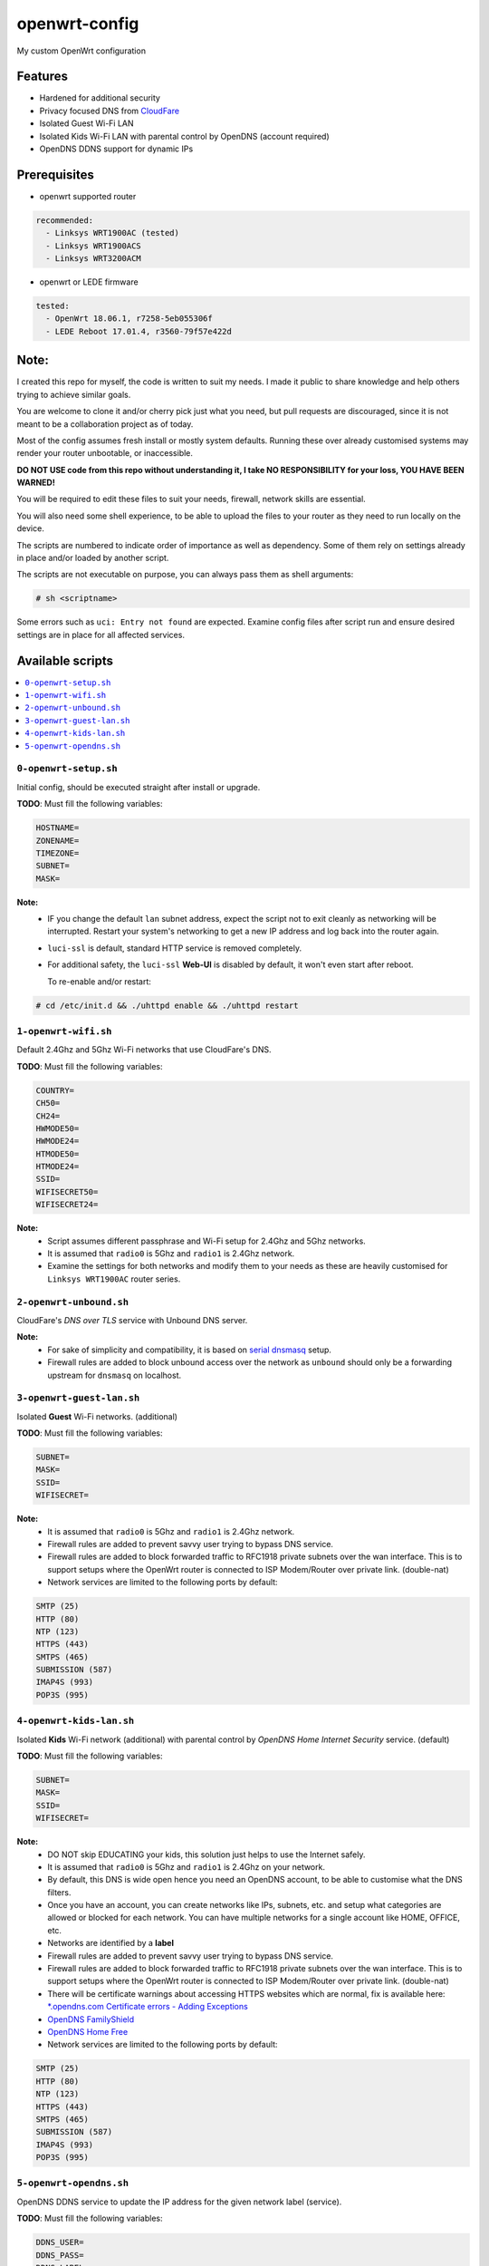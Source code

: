 ==============
openwrt-config
==============

My custom OpenWrt configuration

Features
========
* Hardened for additional security
* Privacy focused DNS from `CloudFare <https://blog.cloudflare.com/dns-over-tls-for-openwrt>`_
* Isolated Guest Wi-Fi LAN
* Isolated Kids Wi-Fi LAN with parental control by OpenDNS (account required)
* OpenDNS DDNS support for dynamic IPs

Prerequisites
=============
* openwrt supported router

.. code:: yaml

    recommended:
      - Linksys WRT1900AC (tested)
      - Linksys WRT1900ACS
      - Linksys WRT3200ACM

* openwrt or LEDE firmware

.. code:: yaml

    tested:
      - OpenWrt 18.06.1, r7258-5eb055306f
      - LEDE Reboot 17.01.4, r3560-79f57e422d

Note:
=====
I created this repo for myself, the code is written to suit my needs. I made it
public to share knowledge and help others trying to achieve similar goals.

You are welcome to clone it and/or cherry pick just what you need, but pull requests
are discouraged, since it is not meant to be a collaboration project as of today.

Most of the config assumes fresh install or mostly system defaults. Running these
over already customised systems may render your router unbootable, or inaccessible.

**DO NOT USE code from this repo without understanding it, I take NO RESPONSIBILITY
for your loss, YOU HAVE BEEN WARNED!**

You will be required to edit these files to suit your needs, firewall, network
skills are essential.

You will also need some shell experience, to be able to upload the files to your
router as they need to run locally on the device.

The scripts are numbered to indicate order of importance as well as dependency.
Some of them rely on settings already in place and/or loaded by another script.

The scripts are not executable on purpose, you can always pass them as shell arguments:

.. code::

    # sh <scriptname>

Some errors such as ``uci: Entry not found`` are expected. Examine config files
after script run and ensure desired settings are in place for all affected services.

Available scripts
=================

.. contents::
    :local:

``0-openwrt-setup.sh``
----------------------

Initial config, should be executed straight after install or upgrade.

**TODO**:
Must fill the following variables:

.. code::

    HOSTNAME=
    ZONENAME=
    TIMEZONE=
    SUBNET=
    MASK=

**Note:**
 * IF you change the default ``lan`` subnet address, expect the script not
   to exit cleanly as networking will be interrupted. Restart your system's
   networking to get a new IP address and log back into the router again.

 * ``luci-ssl`` is default, standard HTTP service is removed completely.

 * For additional safety, the ``luci-ssl`` **Web-UI** is disabled by default,
   it won't even start after reboot.

   To re-enable and/or restart:

.. code::

    # cd /etc/init.d && ./uhttpd enable && ./uhttpd restart

``1-openwrt-wifi.sh``
---------------------

Default 2.4Ghz and 5Ghz Wi-Fi networks that use CloudFare's DNS.

**TODO**:
Must fill the following variables:

.. code::

    COUNTRY=
    CH50=
    CH24=
    HWMODE50=
    HWMODE24=
    HTMODE50=
    HTMODE24=
    SSID=
    WIFISECRET50=
    WIFISECRET24=

**Note:**
 * Script assumes different passphrase and Wi-Fi setup for 2.4Ghz and 5Ghz networks.

 * It is assumed that ``radio0`` is 5Ghz and ``radio1`` is 2.4Ghz network.

 * Examine the settings for both networks and modify them to your needs as these are
   heavily customised for ``Linksys WRT1900AC`` router series.

``2-openwrt-unbound.sh``
------------------------

CloudFare's *DNS over TLS* service with Unbound DNS server.

**Note:**
 * For sake of simplicity and compatibility, it is based on `serial dnsmasq <https://github.com/openwrt/packages/tree/master/net/unbound/files#serial-dnsmasq>`_ setup.

 * Firewall rules are added to block unbound access over the network as ``unbound``
   should only be a forwarding upstream for ``dnsmasq`` on localhost.

``3-openwrt-guest-lan.sh``
--------------------------

Isolated **Guest** Wi-Fi networks. (additional)

**TODO**:
Must fill the following variables:

.. code::

    SUBNET=
    MASK=
    SSID=
    WIFISECRET=

**Note:**
 * It is assumed that ``radio0`` is 5Ghz and ``radio1`` is 2.4Ghz network.

 * Firewall rules are added to prevent savvy user trying to bypass DNS service.

 * Firewall rules are added to block forwarded traffic to RFC1918 private subnets
   over the wan interface. This is to support setups where the OpenWrt router is
   connected to ISP Modem/Router over private link. (double-nat)

 * Network services are limited to the following ports by default:

.. code::

    SMTP (25)
    HTTP (80)
    NTP (123)
    HTTPS (443)
    SMTPS (465)
    SUBMISSION (587)
    IMAP4S (993)
    POP3S (995)

``4-openwrt-kids-lan.sh``
-------------------------

Isolated **Kids** Wi-Fi network (additional) with parental control by
*OpenDNS Home Internet Security* service. (default)

**TODO**:
Must fill the following variables:

.. code::

    SUBNET=
    MASK=
    SSID=
    WIFISECRET=

**Note:**
 * DO NOT skip EDUCATING your kids, this solution just helps to use the Internet safely.

 * It is assumed that ``radio0`` is 5Ghz and ``radio1`` is 2.4Ghz on your network.

 * By default, this DNS is wide open hence you need an OpenDNS account, to be able to
   customise what the DNS filters.

 * Once you have an account, you can create networks like IPs, subnets, etc. and setup
   what categories are allowed or blocked for each network. You can have multiple networks
   for a single account like HOME, OFFICE, etc.

 * Networks are identified by a **label**

 * Firewall rules are added to prevent savvy user trying to bypass DNS service.

 * Firewall rules are added to block forwarded traffic to RFC1918 private subnets
   over the wan interface. This is to support setups where the OpenWrt router is
   connected to ISP Modem/Router over private link. (double-nat)

 * There will be certificate warnings about accessing HTTPS websites which are normal,
   fix is available here: `*.opendns.com Certificate errors - Adding Exceptions <https://support.opendns.com/hc/en-us/articles/227988767--opendns-com-Certificate-errors-Adding-Exceptions>`_

 * `OpenDNS FamilyShield <https://support.opendns.com/hc/en-us/articles/228006487-FamilyShield-Router-Configurationnstructions>`_

 * `OpenDNS Home Free <https://www.opendns.com/home-internet-security/>`_

 * Network services are limited to the following ports by default:

.. code::

    SMTP (25)
    HTTP (80)
    NTP (123)
    HTTPS (443)
    SMTPS (465)
    SUBMISSION (587)
    IMAP4S (993)
    POP3S (995)

``5-openwrt-opendns.sh``
------------------------

OpenDNS DDNS service to update the IP address for the given network label (service).

**TODO**:
Must fill the following variables:

.. code::

    DDNS_USER=
    DDNS_PASS=
    DDNS_LABEL=

**Note:**
 * Errors like ``WARN : Service section disabled! - TERMINATE`` are normal, the default ``ddns``
   config is responsible for this. This should disappear after the script is run.
